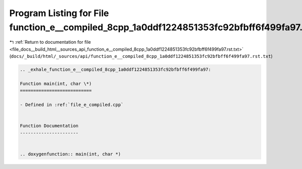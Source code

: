 
.. _program_listing_file_docs__build_html__sources_api_function_e__compiled_8cpp_1a0ddf1224851353fc92bfbff6f499fa97.rst.txt:

Program Listing for File function_e__compiled_8cpp_1a0ddf1224851353fc92bfbff6f499fa97.rst.txt
=============================================================================================

|exhale_lsh| :ref:`Return to documentation for file <file_docs__build_html__sources_api_function_e__compiled_8cpp_1a0ddf1224851353fc92bfbff6f499fa97.rst.txt>` (``docs/_build/html/_sources/api/function_e__compiled_8cpp_1a0ddf1224851353fc92bfbff6f499fa97.rst.txt``)

.. |exhale_lsh| unicode:: U+021B0 .. UPWARDS ARROW WITH TIP LEFTWARDS

.. code-block:: cpp

   .. _exhale_function_e__compiled_8cpp_1a0ddf1224851353fc92bfbff6f499fa97:
   
   Function main(int, char \*)
   ===========================
   
   - Defined in :ref:`file_e_compiled.cpp`
   
   
   Function Documentation
   ----------------------
   
   
   .. doxygenfunction:: main(int, char *)
